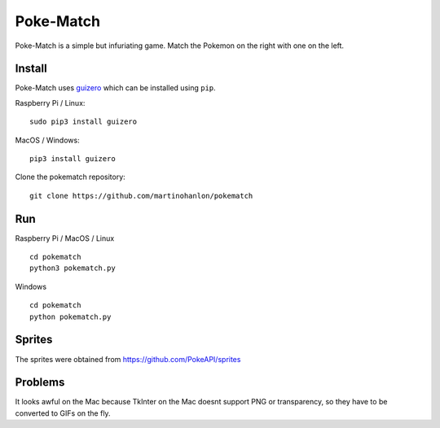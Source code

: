 Poke-Match
==========

Poke-Match is a simple but infuriating game. Match the Pokemon on the right with one on the left.

|pokematch|

Install
-------

Poke-Match uses guizero_ which can be installed using ``pip``.

Raspberry Pi / Linux::

    sudo pip3 install guizero

MacOS / Windows::

    pip3 install guizero

Clone the pokematch repository::

    git clone https://github.com/martinohanlon/pokematch

Run
---

Raspberry Pi / MacOS / Linux ::

    cd pokematch
    python3 pokematch.py

Windows ::

    cd pokematch
    python pokematch.py

Sprites
-------

The sprites were obtained from  https://github.com/PokeAPI/sprites

.. _guizero: https://lawsie.github.io/guizero

.. |pokematch| image:: pokematch.png

Problems
--------

It looks awful on the Mac because TkInter on the Mac doesnt support PNG or transparency, so they have to be converted to GIFs on the fly.